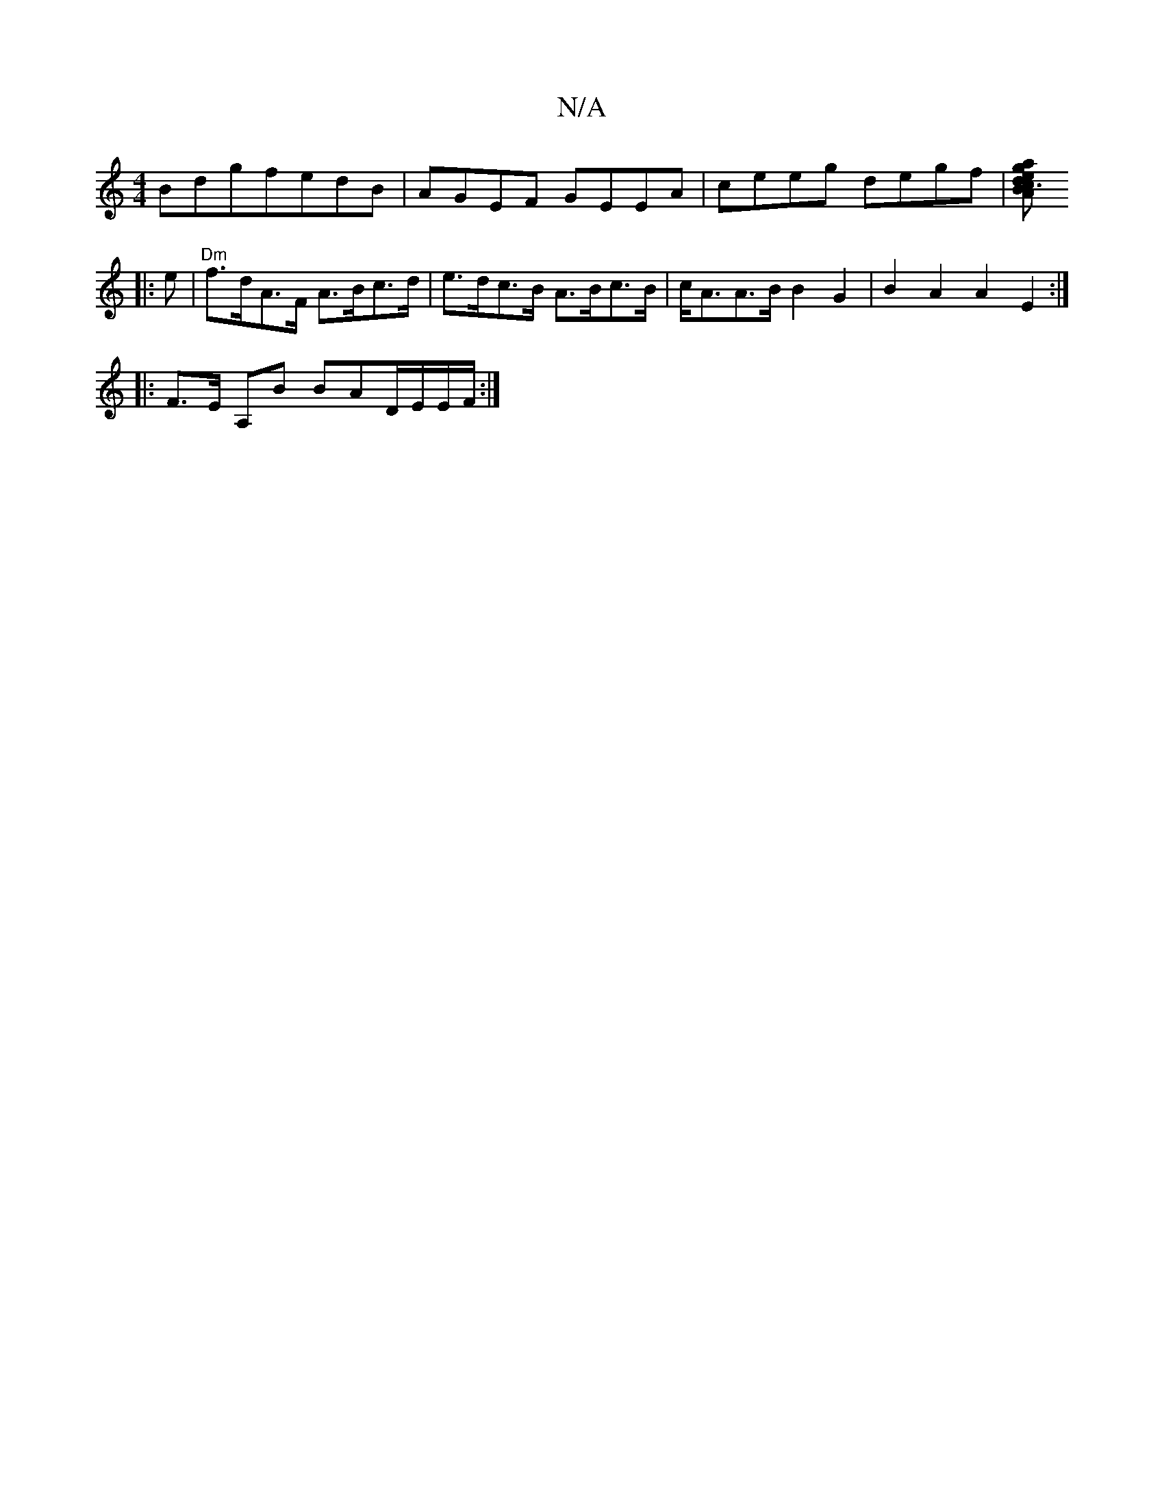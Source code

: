 X:1
T:N/A
M:4/4
R:N/A
K:Cmajor
BdgfedB | AGEF GEEA | ceeg degf |[gaec3d BAA:|
|:e |"Dm"f>dA>F A>Bc>d |e>dc>B A>Bc>B | c<AA>B B2G2 | B2A2A2 E2 :|
|:F>E A,B BAD/E/E/F/ :|

|:GE AF G3 A | 
edBd ABBA | B2 AB c2 | BA GE FA | GA BA GB |
